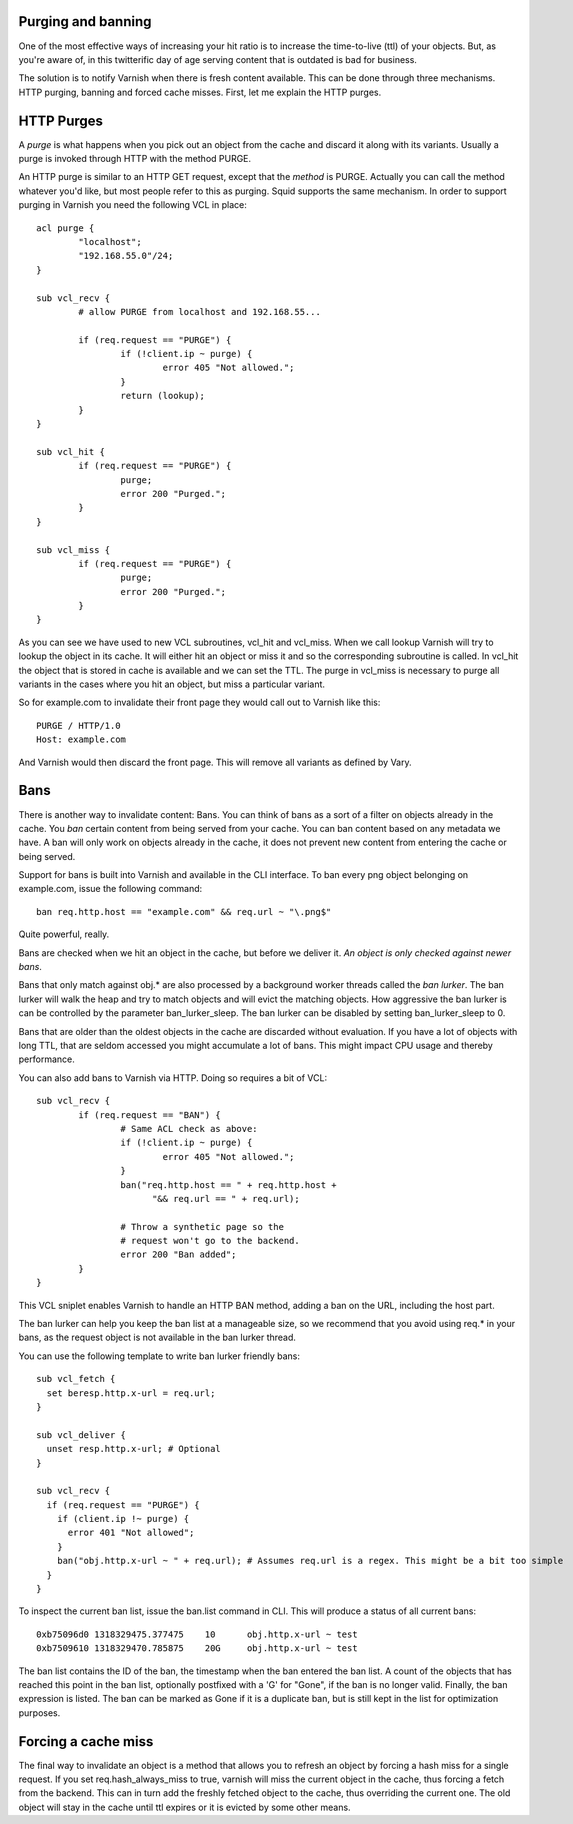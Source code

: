 .. _users-guide-purging:


Purging and banning
-------------------

One of the most effective ways of increasing your hit ratio is to
increase the time-to-live (ttl) of your objects. But, as you're aware
of, in this twitterific day of age serving content that is outdated is
bad for business.

The solution is to notify Varnish when there is fresh content
available. This can be done through three mechanisms. HTTP purging,
banning and forced cache misses. First, let me explain the HTTP purges. 


HTTP Purges
-----------

A *purge* is what happens when you pick out an object from the cache
and discard it along with its variants. Usually a purge is invoked
through HTTP with the method PURGE.

An HTTP purge is similar to an HTTP GET request, except that the
*method* is PURGE. Actually you can call the method whatever you'd
like, but most people refer to this as purging. Squid supports the
same mechanism. In order to support purging in Varnish you need the
following VCL in place::

  acl purge {
	  "localhost";
	  "192.168.55.0"/24;
  }
  
  sub vcl_recv {
      	  # allow PURGE from localhost and 192.168.55...

	  if (req.request == "PURGE") {
		  if (!client.ip ~ purge) {
			  error 405 "Not allowed.";
		  }
		  return (lookup);
	  }
  }
  
  sub vcl_hit {
	  if (req.request == "PURGE") {
	          purge;
		  error 200 "Purged.";
	  }
  }
  
  sub vcl_miss {
	  if (req.request == "PURGE") {
	          purge;
		  error 200 "Purged.";
	  }
  }

As you can see we have used to new VCL subroutines, vcl_hit and
vcl_miss. When we call lookup Varnish will try to lookup the object in
its cache. It will either hit an object or miss it and so the
corresponding subroutine is called. In vcl_hit the object that is
stored in cache is available and we can set the TTL. The purge in
vcl_miss is necessary to purge all variants in the cases where you hit an
object, but miss a particular variant.

So for example.com to invalidate their front page they would call out
to Varnish like this::

  PURGE / HTTP/1.0
  Host: example.com

And Varnish would then discard the front page. This will remove all
variants as defined by Vary.

Bans
----

There is another way to invalidate content: Bans. You can think of
bans as a sort of a filter on objects already in the cache. You *ban*
certain content from being served from your cache. You can ban
content based on any metadata we have.
A ban will only work on objects already in the cache, it does not
prevent new content from entering the cache or being served.

Support for bans is built into Varnish and available in the CLI
interface. To ban every png object belonging on example.com, issue
the following command::

  ban req.http.host == "example.com" && req.url ~ "\.png$"

Quite powerful, really.

Bans are checked when we hit an object in the cache, but before we
deliver it. *An object is only checked against newer bans*. 

Bans that only match against obj.* are also processed by a background
worker threads called the *ban lurker*. The ban lurker will walk the
heap and try to match objects and will evict the matching objects. How
aggressive the ban lurker is can be controlled by the parameter
ban_lurker_sleep. The ban lurker can be disabled by setting
ban_lurker_sleep to 0.

Bans that are older than the oldest objects in the cache are discarded
without evaluation.  If you have a lot of objects with long TTL, that
are seldom accessed you might accumulate a lot of bans. This might
impact CPU usage and thereby performance.

You can also add bans to Varnish via HTTP. Doing so requires a bit of VCL::

  sub vcl_recv {
	  if (req.request == "BAN") {
                  # Same ACL check as above:
		  if (!client.ip ~ purge) {
			  error 405 "Not allowed.";
		  }
		  ban("req.http.host == " + req.http.host +
		        "&& req.url == " + req.url);

		  # Throw a synthetic page so the
                  # request won't go to the backend.
		  error 200 "Ban added";
	  }
  }

This VCL sniplet enables Varnish to handle an HTTP BAN method, adding a
ban on the URL, including the host part.

The ban lurker can help you keep the ban list at a manageable size, so
we recommend that you avoid using req.* in your bans, as the request
object is not available in the ban lurker thread.

You can use the following template to write ban lurker friendly bans::

  sub vcl_fetch {
    set beresp.http.x-url = req.url;
  }

  sub vcl_deliver {
    unset resp.http.x-url; # Optional
  }

  sub vcl_recv {
    if (req.request == "PURGE") {
      if (client.ip !~ purge) {
        error 401 "Not allowed";
      }
      ban("obj.http.x-url ~ " + req.url); # Assumes req.url is a regex. This might be a bit too simple
    }
  }

To inspect the current ban list, issue the ban.list command in CLI. This
will produce a status of all current bans::

  0xb75096d0 1318329475.377475    10      obj.http.x-url ~ test
  0xb7509610 1318329470.785875    20G     obj.http.x-url ~ test

The ban list contains the ID of the ban, the timestamp when the ban
entered the ban list. A count of the objects that has reached this point
in the ban list, optionally postfixed with a 'G' for "Gone", if the ban
is no longer valid.  Finally, the ban expression is listed. The ban can
be marked as Gone if it is a duplicate ban, but is still kept in the list
for optimization purposes.

Forcing a cache miss
--------------------

The final way to invalidate an object is a method that allows you to
refresh an object by forcing a hash miss for a single request. If you set
req.hash_always_miss to true, varnish will miss the current object in the
cache, thus forcing a fetch from the backend. This can in turn add the
freshly fetched object to the cache, thus overriding the current one. The
old object will stay in the cache until ttl expires or it is evicted by
some other means.
